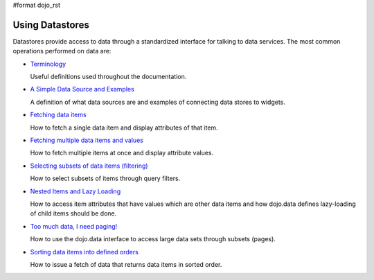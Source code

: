 #format dojo_rst

Using Datastores
================

Datastores provide access to data through a standardized interface for talking to data services. The most common operations performed on data are: 

* `Terminology <quickstart/data/usingdatastores/terminology>`_

  Useful definitions used throughout the documentation.

* `A Simple Data Source and Examples <quickstart/data/usingdatastores/simple>`_

  A definition of what data sources are and examples of connecting data stores to widgets.

* `Fetching data items <quickstart/data/usingdatastores/fetchsingle>`_

  How to fetch a single data item and display attributes of that item.

* `Fetching multiple data items and values <quickstart/data/usingdatastores/fetchmultiple>`_

  How to fetch multiple items at once and display attribute values.

* `Selecting subsets of data items (filtering) <quickstart/data/usingdatastores/filteringitems>`_

  How to select subsets of items through query filters.

* `Nested Items and Lazy Loading <quickstart/data/usingdatastores/lazyloading>`_

  How to access item attributes that have values which are other data items and how dojo.data defines lazy-loading of child items should be done.

* `Too much data, I need paging! <quickstart/data/usingdatastores/pagination>`_

  How to use the dojo.data interface to access large data sets through subsets (pages).

* `Sorting data items into defined orders <quickstart/data/usingdatastores/sorting>`_

  How to issue a fetch of data that returns data items in sorted order.
